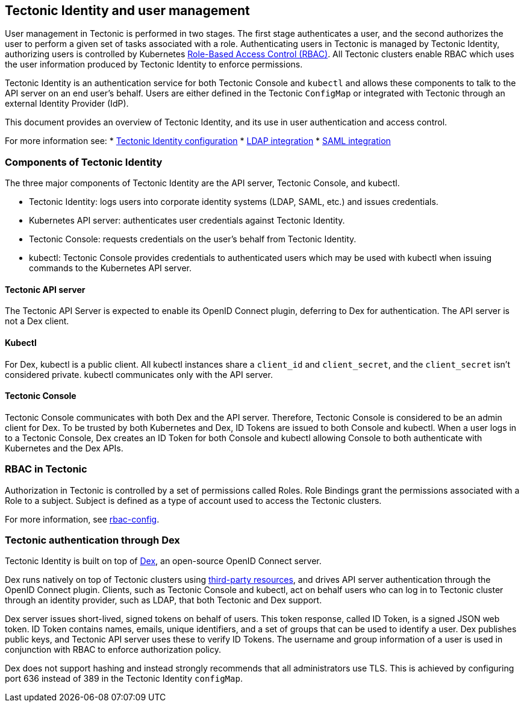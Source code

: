 Tectonic Identity and user management
-------------------------------------

User management in Tectonic is performed in two stages. The first stage
authenticates a user, and the second authorizes the user to perform a
given set of tasks associated with a role. Authenticating users in
Tectonic is managed by Tectonic Identity, authorizing users is
controlled by Kubernetes
https://kubernetes.io/docs/admin/authorization/rbac/[Role-Based Access
Control (RBAC)]. All Tectonic clusters enable RBAC which uses the user
information produced by Tectonic Identity to enforce permissions.

Tectonic Identity is an authentication service for both Tectonic Console
and `kubectl` and allows these components to talk to the API server on
an end user’s behalf. Users are either defined in the Tectonic
`ConfigMap` or integrated with Tectonic through an external Identity
Provider (IdP).

This document provides an overview of Tectonic Identity, and its use in
user authentication and access control.

For more information see: * link:tectonic-identity-config.md[Tectonic
Identity configuration] * link:ldap-integration.md[LDAP integration] *
link:saml-integration.md[SAML integration]

Components of Tectonic Identity
~~~~~~~~~~~~~~~~~~~~~~~~~~~~~~~

The three major components of Tectonic Identity are the API server,
Tectonic Console, and kubectl.

* Tectonic Identity: logs users into corporate identity systems (LDAP,
SAML, etc.) and issues credentials.
* Kubernetes API server: authenticates user credentials against Tectonic
Identity.
* Tectonic Console: requests credentials on the user’s behalf from
Tectonic Identity.
* kubectl: Tectonic Console provides credentials to authenticated users
which may be used with kubectl when issuing commands to the Kubernetes
API server.

Tectonic API server
^^^^^^^^^^^^^^^^^^^

The Tectonic API Server is expected to enable its OpenID Connect plugin,
deferring to Dex for authentication. The API server is not a Dex client.

Kubectl
^^^^^^^

For Dex, kubectl is a public client. All kubectl instances share a
`client_id` and `client_secret`, and the `client_secret` isn’t
considered private. kubectl communicates only with the API server.

Tectonic Console
^^^^^^^^^^^^^^^^

Tectonic Console communicates with both Dex and the API server.
Therefore, Tectonic Console is considered to be an admin client for Dex.
To be trusted by both Kubernetes and Dex, ID Tokens are issued to both
Console and kubectl. When a user logs in to a Tectonic Console, Dex
creates an ID Token for both Console and kubectl allowing Console to
both authenticate with Kubernetes and the Dex APIs.

RBAC in Tectonic
~~~~~~~~~~~~~~~~

Authorization in Tectonic is controlled by a set of permissions called
Roles. Role Bindings grant the permissions associated with a Role to a
subject. Subject is defined as a type of account used to access the
Tectonic clusters.

For more information, see link:rbac-config.md[rbac-config].

Tectonic authentication through Dex
~~~~~~~~~~~~~~~~~~~~~~~~~~~~~~~~~~~

Tectonic Identity is built on top of
https://github.com/coreos/dex/[Dex], an open-source OpenID Connect
server.

Dex runs natively on top of Tectonic clusters using
https://github.com/coreos/dex/blob/master/Documentation/storage.md#Kubernetes-third-party-resources[third-party
resources], and drives API server authentication through the OpenID
Connect plugin. Clients, such as Tectonic Console and kubectl, act on
behalf users who can log in to Tectonic cluster through an identity
provider, such as LDAP, that both Tectonic and Dex support.

Dex server issues short-lived, signed tokens on behalf of users. This
token response, called ID Token, is a signed JSON web token. ID Token
contains names, emails, unique identifiers, and a set of groups that can
be used to identify a user. Dex publishes public keys, and Tectonic API
server uses these to verify ID Tokens. The username and group
information of a user is used in conjunction with RBAC to enforce
authorization policy.

Dex does not support hashing and instead strongly recommends that all
administrators use TLS. This is achieved by configuring port 636 instead
of 389 in the Tectonic Identity `configMap`.
